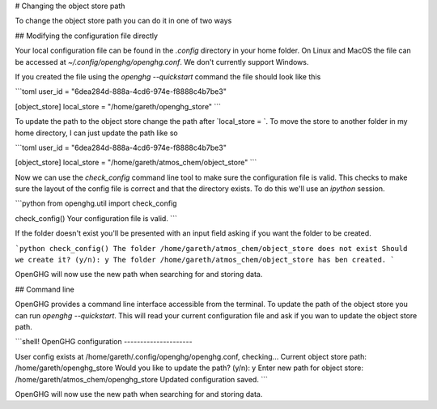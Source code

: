 # Changing the object store path

To change the object store path you can do it in one of two ways

## Modifying the configuration file directly

Your local configuration file can be found in the `.config` directory in your home folder. On Linux and MacOS the file can be accessed at `~/.config/openghg/openghg.conf`. We don't currently support Windows.

If you created the file using the `openghg --quickstart` command the file should look like this

```toml
user_id = "6dea284d-888a-4cd6-974e-f8888c4b7be3"

[object_store]
local_store = "/home/gareth/openghg_store"
```

To update the path to the object store change the path after `local_store = `. To move the store to another folder in my home directory, I can just update the path like so

```toml
user_id = "6dea284d-888a-4cd6-974e-f8888c4b7be3"

[object_store]
local_store = "/home/gareth/atmos_chem/object_store"
```

Now we can use the `check_config` command line tool to make sure the configuration file is valid. This checks to make sure the layout of the config file is correct and that the directory exists. To do this we'll use an `ipython` session.

```python
from openghg.util import check_config

check_config()
Your configuration file is valid.
```

If the folder doesn't exist you'll be presented with an input field asking if you want the folder to be created.

```python
check_config()
The folder /home/gareth/atmos_chem/object_store does not exist
Should we create it? (y/n): y
The folder /home/gareth/atmos_chem/object_store has ben created.
```

OpenGHG will now use the new path when searching for and storing data.


## Command line

OpenGHG provides a command line interface accessible from the terminal. To update the path of the object store you can run `openghg --quickstart`. This will read your current configuration file and ask if you wan to update the object store path.

```shell!
OpenGHG configuration
---------------------

User config exists at /home/gareth/.config/openghg/openghg.conf, checking...
Current object store path: /home/gareth/openghg_store
Would you like to update the path? (y/n): y
Enter new path for object store: /home/gareth/atmos_chem/openghg_store
Updated configuration saved.
```

OpenGHG will now use the new path when searching for and storing data.

